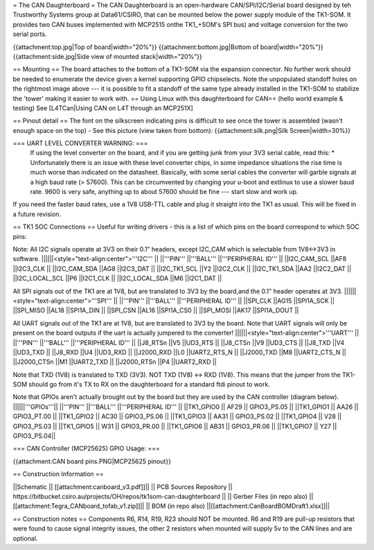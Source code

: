 = The CAN Daughterboard =
The CAN Daughterboard is an open-hardware CAN/SPI/I2C/Serial board designed by teh Trustworthy Systems group at Data61/CSIRO, that can be mounted below the power supply module of the TK1-SOM. It provides two CAN buses implemented with  MCP2515 onthe TK1_+SOM's SPI bus) and voltage conversion for the two serial ports.

{{attachment:top.jpg|Top of board|width="20%"}} {{attachment:bottom.jpg|Bottom of board|width="20%"}} {{attachment:side.jpg|Side view of mounted stack|width="20%"}}

== Mounting ==
The  board attaches to the bottom of a TK1-SOM via the expansion connector. No further work should be needed to enumerate the device given a kernel supporting GPIO chipselects. Note the unpopulated standoff holes on the rightmost image above --- it is possible to fit a standoff of the same type already installed in the TK1-SOM to stabilize the 'tower' making it easier to work with. == Using Linux with this daughterboard for CAN==  (hello world example & testing) See [L4TCan|Using CAN on L4T through an MCP251X]

== Pinout detail ==
The font on the silkscreen indicating pins is difficult to see once the tower is assembled (wasn't enough space on the top) - See this picture (view taken from bottom): {{attachment:silk.png|Silk Screen|width=30%}}

=== UART LEVEL CONVERTER WARNING: ===
 If using the level converter on the board, and if you are getting junk from your 3V3 serial cable, read this:
 *
 Unfortunately there is an issue with these level converter chips, in some impedance situations the rise time is much worse than indicated on the datasheet. Basically, with some serial cables the converter will garble signals at a high baud rate (> 57600). This can be circumvented by changing your u-boot and extlinux to use a slower baud rate. 9600 is very safe, anything up to about 57600 should be fine --- start slow and work up.


If you need the faster baud rates, use a 1V8 USB-TTL cable and plug it straight into the TK1 as usual. This will be fixed in a future revision.

== TK1 SOC Connections ==
Useful for writing drivers - this is a list of which pins on the board correspond to which SOC pins:

Note: All I2C signals operate at 3V3 on their 0.1" headers, except I2C_CAM which is selectable from 1V8<->3V3 in software.
||||||<style="text-align:center">'''I2C''' ||
||'''PIN''' ||'''BALL''' ||'''PERIPHERAL ID''' ||
||I2C_CAM_SCL ||AF8 ||I2C3_CLK ||
||I2C_CAM_SDA ||AG8 ||I2C3_DAT ||
||I2C_TK1_SCL ||Y2 ||I2C2_CLK ||
||I2C_TK1_SDA ||AA2 ||I2C2_DAT ||
||I2C_LOCAL_SCL ||P6 ||I2C1_CLK ||
||I2C_LOCAL_SDA ||M6 ||I2C1_DAT ||




All SPI signals out of the TK1 are at 1V8, but are translated to 3V3 by the board,and the 0.1" header operates at 3V3.
||||||<style="text-align:center">'''SPI''' ||
||'''PIN''' ||'''BALL''' ||'''PERIPHERAL ID''' ||
||SPI_CLK ||AG15 ||SPI1A_SCK ||
||SPI_MISO ||AL18 ||SPI1A_DIN ||
||SPI_CSN ||AL16 ||SPI1A_CS0 ||
||SPI_MOSI ||AK17 ||SPI1A_DOUT ||




All UART signals out of the TK1 are at 1V8, but are translated to 3V3 by the board. Note that UART signals will only be present on the board outputs if the uart is actually jumpered to the converter!
||||||<style="text-align:center">'''UART''' ||
||'''PIN''' ||'''BALL''' ||'''PERIPHERAL ID''' ||
||J8_RTSn ||V5 ||UD3_RTS ||
||J8_CTSn ||V9 ||UD3_CTS ||
||J8_TXD ||V4 ||UD3_TXD ||
||J8_RXD ||U4 ||UD3_RXD ||
||J2000_RXD ||L0 ||UART2_RTS_N ||
||J2000_TXD ||M8 ||UART2_CTS_N ||
||J2000_CTSn ||M1 ||UART2_TXD ||
||J2000_RTSn ||P4 ||UART2_RXD ||




Note that TXD (1V8) is translated to TXD (3V3). NOT TXD (1V8) <-> RXD (1V8). This means that the jumper from the TK1-SOM should go from it's TX to RX on the daughterboard for a standard ftdi pinout to work.

Note that GPIOs aren't actually brought out by the board but they are used by the CAN controller (diagram below). 
||||||'''GPIOs'''||
||'''PIN''' ||'''BALL''' ||'''PERIPHERAL ID''' ||
||TK1_GPIO0 ||       AF29  ||  GPIO3_PS.05 ||
||TK1_GPIO1 ||       AA26  ||  GPIO3_PT.00 ||
||TK1_GPIO2  ||      AC30  ||  GPIO3_PS.06 ||
||TK1_GPIO3 ||       AA31  ||  GPIO3_PS.02 ||
||TK1_GPIO4 ||       V28   ||  GPIO3_PS.03 ||
||TK1_GPIO5 ||       W31   ||  GPIO3_PR.00 ||
||TK1_GPIO6 ||      AB31   || GPIO3_PR.06 ||
||TK1_GPIO7  ||      Y27   ||  GPIO3_PS.04||

=== CAN Controller (MCP25625) GPIO Usage: ===

{{attachment:CAN board pins.PNG|MCP25625 pinout}}

== Construction Information ==

||Schematic || [[attachment:canboard_v3.pdf]]||
|| PCB Sources Repository || https://bitbucket.csiro.au/projects/OH/repos/tk1som-can-daughterboard ||
|| Gerber Files (in repo also) || [[attachment:Tegra_CANboard_tofab_v1.zip]]||
|| BOM (in repo also) ||[[attachment:CanBoardBOMDraft1.xlsx]]||

== Construction notes ==
Components R6, R14, R19, R23 should NOT be mounted. R6 and R19 are pull-up resistors that were found to cause signal integrity issues, the other 2 resistors when mounted will supply 5v to the CAN lines and are optional.
